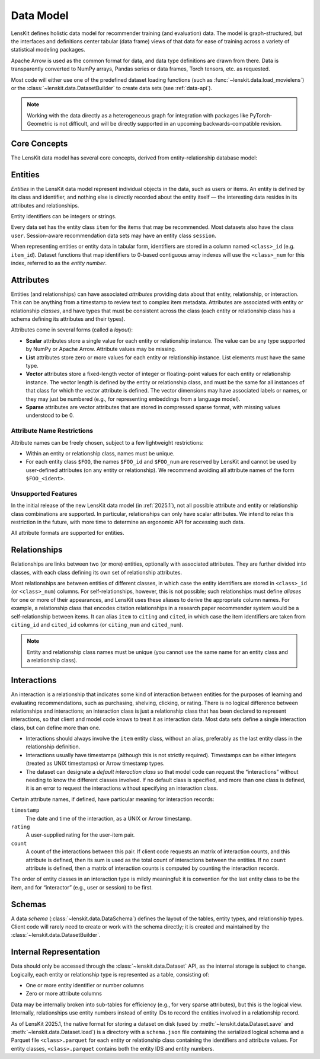 .. _data-model:

Data Model
==========

LensKit defines holistic data model for recommender training (and evaluation)
data.  The model is graph-structured, but the interfaces and definitions center
tabular (data frame) views of that data for ease of training across a variety of
statistical modeling packages.

Apache Arrow is used as the common format for data, and data type definitions
are drawn from there.  Data is transparently converted to NumPy arrays, Pandas
series or data frames, Torch tensors, etc. as requested.

Most code will either use one of the predefined dataset loading functions (such
as :func:`~lenskit.data.load_movielens`) or the
:class:`~lenskit.data.DatasetBuilder` to create data sets (see :ref:`data-api`).

.. note::

    Working with the data directly as a heterogeneous graph for integration with
    packages like PyTorch-Geometric is not difficult, and will be directly
    supported in an upcoming backwards-compatible revision.

Core Concepts
~~~~~~~~~~~~~

The LensKit data model has several core concepts, derived from
entity-relationship database model:

.. glossary::

    Entity
        The items, users, sessions, etc. about which the data set records data.
        In a graph view of the data, these are the nodes in the graph.

    Entity Class
        Each entity has a particular class, such as ``item`` or ``user``, based
        on its role in the dataset.  All data sets have at least the ``item``
        entity class.  Entities do not have subtypes in the raw data model; if
        components want to conceptually treat entities as having subtypes, such
        as different types of items, they can use attributes to distinguish the
        different subtypes.

    Entity Identifier
        Each entity has a unique (within its type) *identifier*.  Entity
        identifiers can be either integers or strings.

    Attribute
        Entities can have one or more *attributes*.  Attributes are consistent
        within an entity type, and are nullable (any individual entity may be
        missing a value for an attribute).

    Relationship
        A relationship connects two (or more) entities and may have additional
        attributes attached to the relationship itself.  Relationships may also
        be repeated (more than one relationship record may exist for the same
        combination of entities).

    Relationship Class
        Relationship classes are like entity classes, but describe the type of a
        particular relationship.  This allows for models or client code to query
        for records of a particular relationship, such as “follows” or
        “purchased”.

    Interaction
        An interaction is a specific type of relationship record that records an
        interaction between two or more entities, such as a user rating a book,
        or a user purchasing a product in a particular session.  Interactions
        usually, but not always, have timestamps.

.. _data-entities:

Entities
~~~~~~~~

*Entities* in the LensKit data model represent individual objects in the data,
such as users or items.  An entity is defined by its class and identifier, and
nothing else is directly recorded about the entity itself — the interesting data
resides in its attributes and relationships.

Entity identifiers can be integers or strings.

Every data set has the entity class ``item`` for the items that may be
recommended.  Most datasets also have the class ``user``.  Session-aware
recommendation data sets may have an entity class ``session``.

When representing entities or entity data in tabular form, identifiers are
stored in a column named ``<class>_id`` (e.g. ``item_id``).  Dataset functions
that map identifiers to 0-based contiguous array indexes will use the
``<class>_num`` for this index, referred to as the *entity number*.

.. _data-attributes:

Attributes
~~~~~~~~~~

Entities (and relationships) can have associated *attributes* providing data
about that entity, relationship, or interaction.  This can be anything from a
timestamp to review text to complex item metadata.  Attributes are associated
with entity or relationship *classes*, and have types that must be consistent
across the class (each entity or relationship class has a schema defining its
attributes and their types).

Attributes come in several forms (called a *layout*):

-   **Scalar** attributes store a single value for each entity or relationship
    instance.  The value can be any type supported by NumPy or Apache Arrow.
    Attribute values may be missing.

-   **List** attributes store zero or more values for each entity or
    relationship instance.  List elements must have the same type.

-   **Vector** attributes store a fixed-length vector of integer or
    floating-point values for each entity or relationship instance.  The vector
    length is defined by the entity or relationship class, and must be the same
    for all instances of that class for which the vector attribute is defined.
    The vector dimensions may have associated labels or names, or they may just
    be numbered (e.g., for representing embeddings from a language model).

-   **Sparse** attributes are vector attributes that are stored in compressed
    sparse format, with missing values understood to be 0.

Attribute Name Restrictions
---------------------------

Attribute names can be freely chosen, subject to a few lightweight restrictions:

-   Within an entity or relationship class, names must be unique.
-   For each entity class ``$FOO``, the names ``$FOO_id`` and ``$FOO_num`` are
    reserved by LensKit and cannot be used by user-defined attributes (on any
    entity or relationship).  We recommend avoiding all attribute names of the
    form ``$FOO_<ident>``.

Unsupported Features
--------------------

In the initial release of the new LensKit data model (in :ref:`2025.1`), not all
possible attribute and entity or relationship class combinations are supported.
In particular, relationships can only have scalar attributes.  We intend to
relax this restriction in the future, with more time to determine an ergonomic
API for accessing such data.

All attribute formats are supported for entities.

.. _data-relationships:

Relationships
~~~~~~~~~~~~~

Relationships are links between two (or more) entities, optionally with
associated attributes.  They are further divided into classes, with each class
defining its own set of relationship attributes.

Most relationships are between entities of different classes, in which case the
entity identifiers are stored in ``<class>_id`` (or ``<class>_num``) columns.
For self-relationships, however, this is not possible; such relationships must
define *aliases* for one or more of their appearances, and LensKit uses these
aliases to derive the appropriate column names.  For example, a relationship
class that encodes citation relationships in a research paper recommender system
would be a self-relationship between items.  It can alias ``item`` to ``citing``
and ``cited``, in which case the item identifiers are taken from ``citing_id``
and ``cited_id`` columns (or ``citing_num`` and ``cited_num``).

.. note::

    Entity and relationship class names must be unique (you cannot use the same
    name for an entity class and a relationship class).

.. _data-interactions:

Interactions
~~~~~~~~~~~~

An interaction is a relationship that indicates some kind of interaction between
entities for the purposes of learning and evaluating recommendations, such as
purchasing, shelving, clicking, or rating.  There is no logical difference
between relationships and interactions; an interaction class is just a
relationship class that has been declared to represent interactions, so that
client and model code knows to treat it as interaction data.  Most data sets
define a single interaction class, but can define more than one.

-   Interactions should always involve the ``item`` entity class, without an
    alias, preferably as the last entity class in the relationship definition.

-   Interactions usually have timestamps (although this is not strictly
    required).  Timestamps can be either integers (treated as UNIX timestamps)
    or Arrow timestamp types.

-   The dataset can designate a *default interaction class* so that model code
    can request the “interactions” without needing to know the different classes
    involved.  If no default class is specified, and more than one class is
    defined, it is an error to request the interactions without specifying an
    interaction class.

Certain attribute names, if defined, have particular meaning for interaction
records:

``timestamp``
    The date and time of the interaction, as a UNIX or Arrow timestamp.

``rating``
    A user-supplied rating for the user-item pair.

``count``
    A count of the interactions between this pair.  If client code requests an
    matrix of interaction counts, and this attribute is defined, then its sum is
    used as the total count of interactions between the entities.  If no
    ``count`` attribute is defined, then a matrix of interaction counts is
    computed by counting the interaction records.

    .. todo::

        Define what happens when ``count`` is NULL.

The order of entity classes in an interaction type is mildly meaningful: it is
convention for the last entity class to be the item, and for “interactor” (e.g.,
user or session) to be first.

.. _data-schema:

Schemas
~~~~~~~

A data *schema* (:class:`~lenskit.data.DataSchema`) defines the layout of the
tables, entity types, and relationship types.  Client code will rarely need to
create or work with the schema directly; it is created and maintained by the
:class:`~lenskit.data.DatasetBuilder`.

.. _data-internal:

Internal Representation
~~~~~~~~~~~~~~~~~~~~~~~

Data should only be accessed through the :class:`~lenskit.data.Dataset` API, as
the internal storage is subject to change.  Logically, each entity or
relationship type is represented as a table, consisting of:

- One or more entity identifier or number columns
- Zero or more attribute columns

Data may be internally broken into sub-tables for efficiency (e.g., for very
sparse attributes), but this is the logical view. Internally, relationships use
entity numbers instead of entity IDs to record the entities involved in a
relationship record.

As of LensKit 2025.1, the native format for storing a dataset on disk (used by
:meth:`~lenskit.data.Dataset.save` and :meth:`~lenskit.data.Dataset.load`) is a
directory with a ``schema.json`` file containing the serialized logical schema
and a Parquet file ``<class>.parquet`` for each entity or relationship class
containing the identifiers and attribute values. For entity classes,
``<class>.parquet`` contains both the entity IDS and entity numbers.
